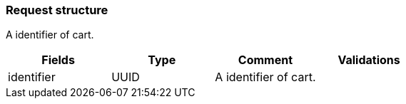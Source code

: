 === *Request structure*

A identifier of cart.

|===
| Fields | Type | Comment | Validations

| identifier
| UUID
| A identifier of cart.
|


|===